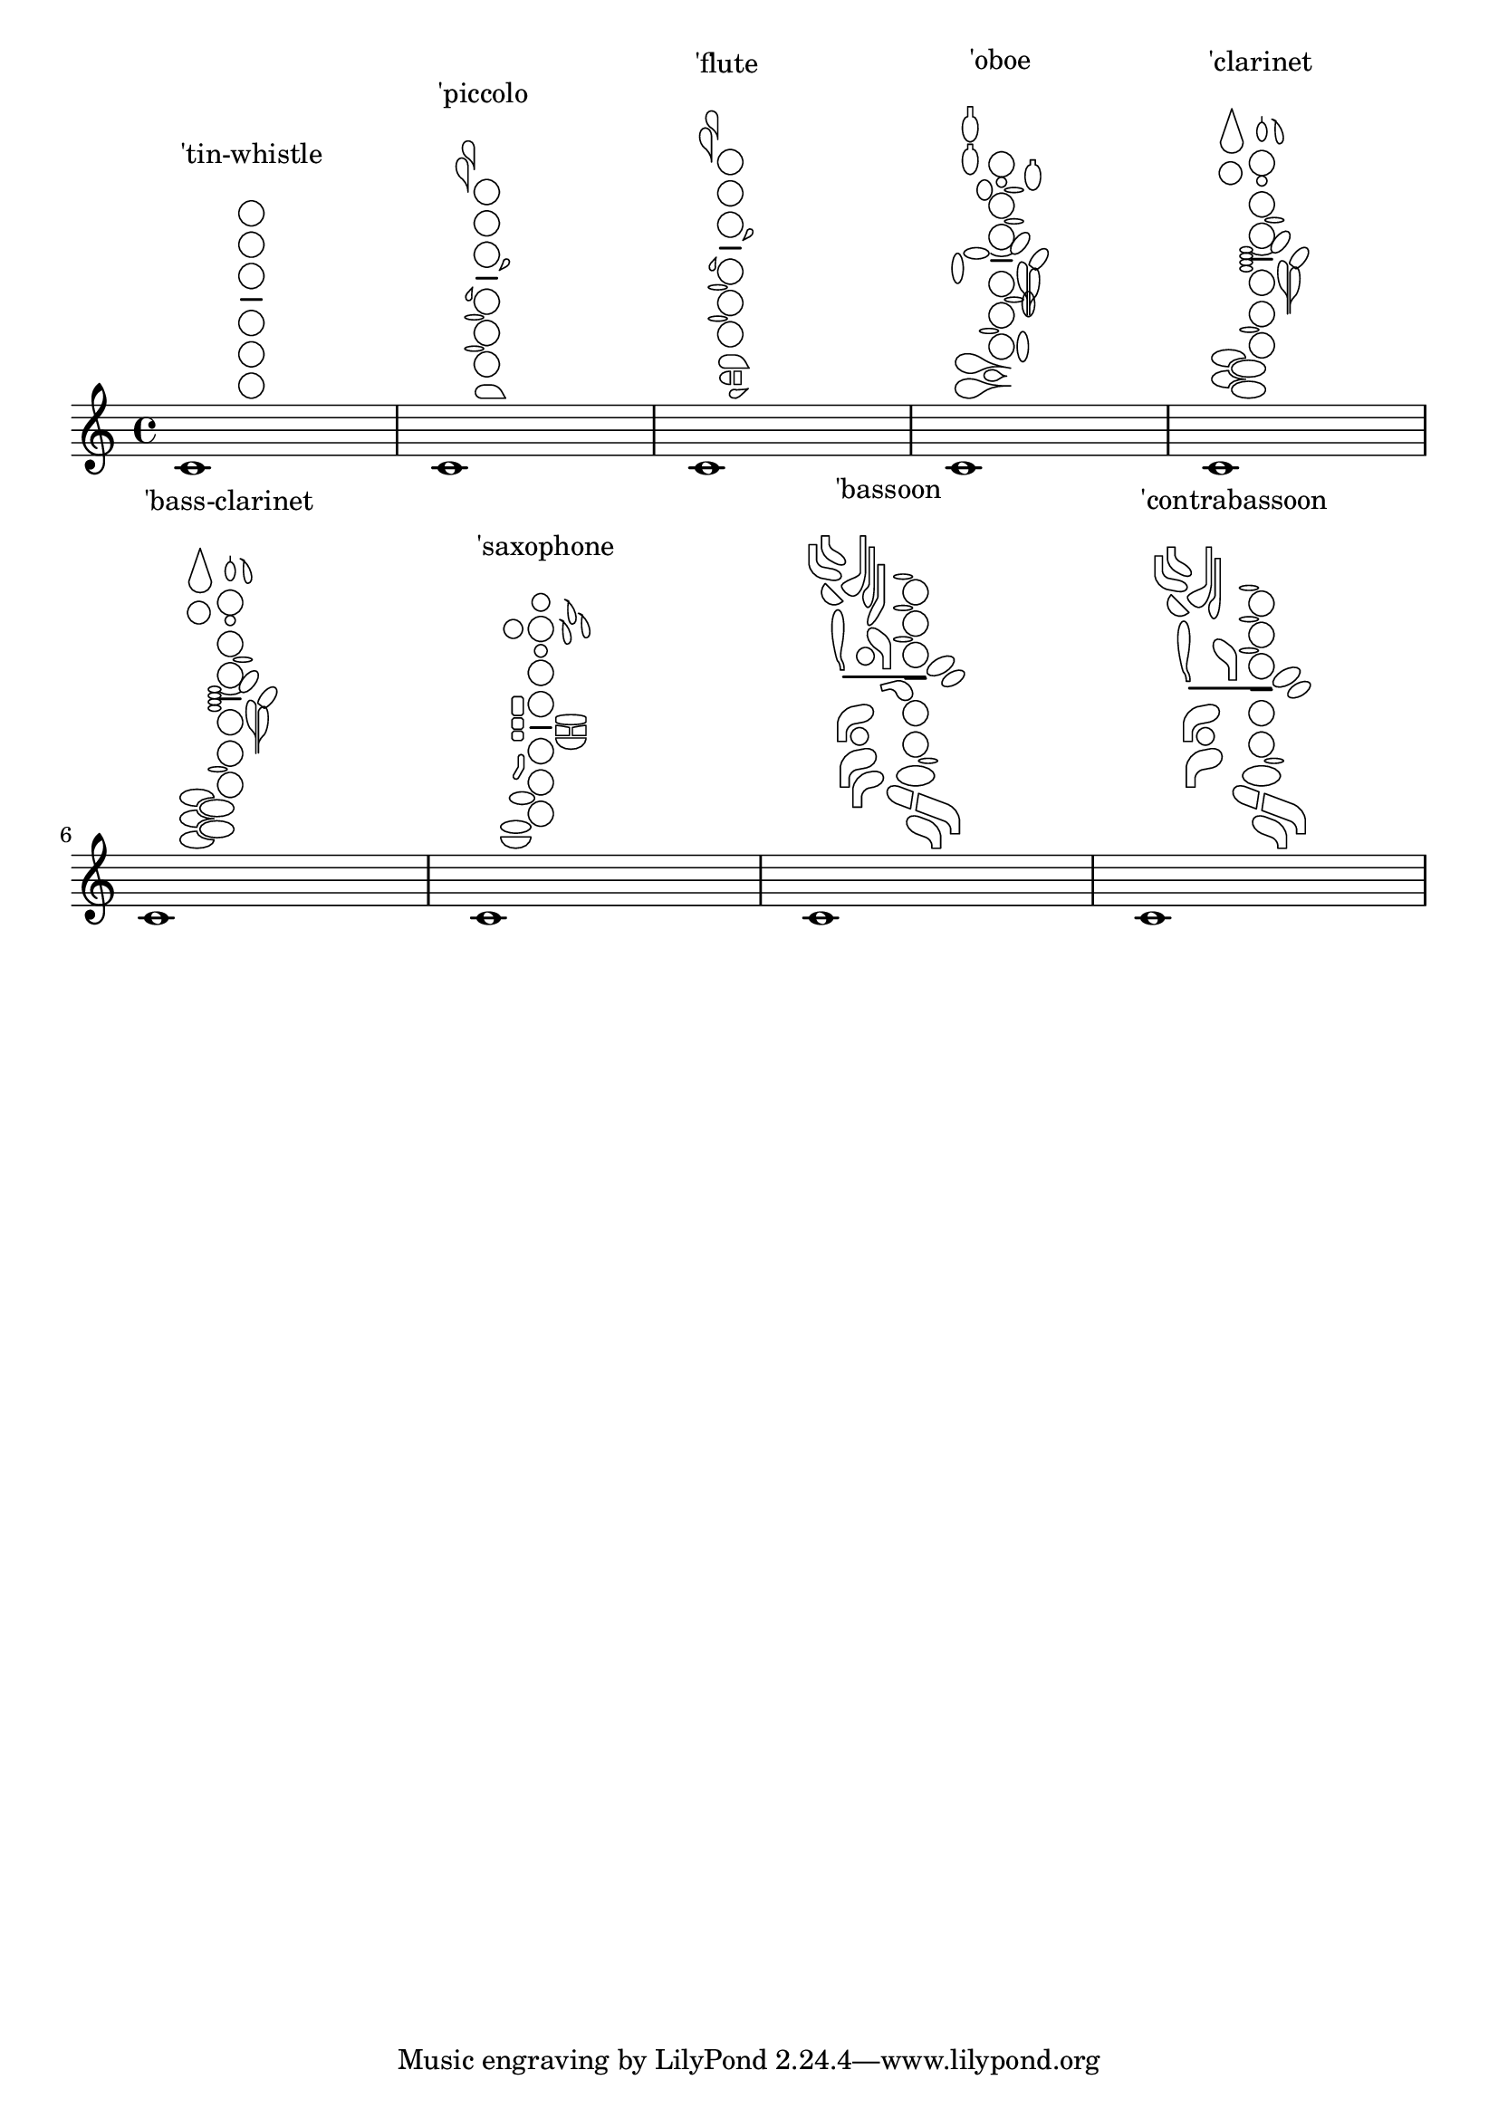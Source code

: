 %% DO NOT EDIT this file manually; it is automatically
%% generated from LSR http://lsr.di.unimi.it
%% Make any changes in LSR itself, or in Documentation/snippets/new/ ,
%% and then run scripts/auxiliar/makelsr.py
%%
%% This file is in the public domain.
\version "2.23.9"

\header {
  lsrtags = "specific-notation, winds"

  texidoc = "
The following music shows all of the woodwind diagrams currently
defined in LilyPond.

"
  doctitle = "Woodwind diagrams listing"
} % begin verbatim

\layout {
  indent = 0
}

\relative c' {
  \textLengthOn
  c1^
  \markup {
    \center-column {
      'tin-whistle
      " "
       \woodwind-diagram
                  #'tin-whistle
                  #'()
    }
  }

  c1^
  \markup {
    \center-column {
      'piccolo
      " "
       \woodwind-diagram
                  #'piccolo
                  #'()
    }
  }

  c1^
  \markup {
    \center-column {
       'flute
       " "
       \woodwind-diagram
          #'flute
          #'()
    }
  }
  c1^\markup {
    \center-column {
      'oboe
      " "
      \woodwind-diagram
        #'oboe
        #'()
    }
  }

  c1^\markup {
    \center-column {
      'clarinet
      " "
      \woodwind-diagram
        #'clarinet
        #'()
    }
  }

  c1^\markup {
    \center-column {
      'bass-clarinet
      " "
      \woodwind-diagram
        #'bass-clarinet
        #'()
    }
  }

  c1^\markup {
    \center-column {
      'saxophone
      " "
      \woodwind-diagram
        #'saxophone
        #'()
    }
  }

  c1^\markup {
    \center-column {
      'bassoon
      " "
      \woodwind-diagram
        #'bassoon
        #'()
    }
  }

  c1^\markup {
    \center-column {
      'contrabassoon
      " "
      \woodwind-diagram
        #'contrabassoon
        #'()
    }
  }
}
